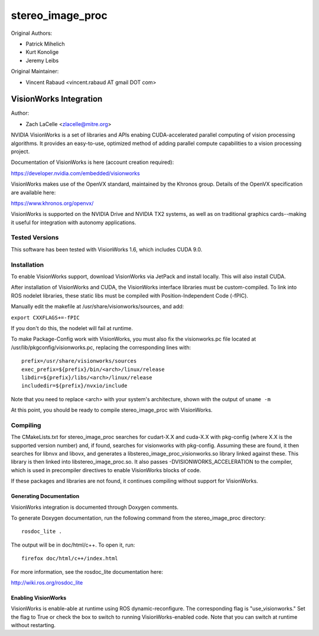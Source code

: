 =================
stereo_image_proc
=================

Original Authors:

* Patrick Mihelich
* Kurt Konolige
* Jeremy Leibs

Original Maintainer:

* Vincent Rabaud <vincent.rabaud AT gmail DOT com>

-----------------------
VisionWorks Integration
-----------------------

Author:

* Zach LaCelle <zlacelle@mitre.org>

NVIDIA VisionWorks is a set of libraries and APIs enabing
CUDA-accelerated parallel computing of vision processing
algorithms. It provides an easy-to-use, optimized method
of adding parallel compute capabilities to a vision processing
project.

Documentation of VisionWorks is here (account creation required):

https://developer.nvidia.com/embedded/visionworks

VisionWorks makes use of the OpenVX standard, maintained by
the Khronos group. Details of the OpenVX specification are
available here:

https://www.khronos.org/openvx/

VisionWorks is supported on the NVIDIA Drive and NVIDIA TX2
systems, as well as on traditional graphics cards--making it
useful for integration with autonomy applications.

Tested Versions
...............

This software has been tested with VisionWorks 1.6, which includes
CUDA 9.0.

Installation
............

To enable VisionWorks support, download VisionWorks via JetPack and
install locally. This will also install CUDA.

After installation of VisionWorks and CUDA, the VisionWorks interface
libraries must be custom-compiled.  To link into ROS nodelet libraries,
these static libs must be compiled with Position-Independent Code (-fPIC).

Manually edit the makefile at /usr/share/visionworks/sources, and add:

``export CXXFLAGS+=-fPIC``

If you don't do this, the nodelet will fail at runtime.

To make Package-Config work with VisionWorks, you must also fix the
visionworks.pc file located at /usr/lib/pkgconfig/visionworks.pc, replacing
the corresponding lines with:

::
   
   prefix=/usr/share/visionworks/sources
   exec_prefix=${prefix}/bin/<arch>/linux/release
   libdir=${prefix}/libs/<arch>/linux/release
   includedir=${prefix}/nvxio/include

Note that you need to replace <arch> with your system's architecture, shown
with the output of ``uname -m``

At this point, you should be ready to compile stereo_image_proc with
VisionWorks.

Compiling
.........

The CMakeLists.txt for stereo_image_proc searches for cudart-X.X and
cuda-X.X with pkg-config (where X.X is the supported version number)
and, if found, searches for visionworks with pkg-config. Assuming these
are found, it then searches for libnvx and libovx, and generates a
libstereo_image_proc_visionworks.so library linked against these. This
library is then linked into libstereo_image_proc.so. It also passes
-DVISIONWORKS_ACCELERATION to the compiler, which is used in
precompiler directives to enable VisionWorks blocks of code.

If these packages and libraries are not found, it continues compiling
without support for VisionWorks.

Generating Documentation
------------------------

VisionWorks integration is documented through Doxygen comments.

To generate Doxygen documentation, run the following command from the
stereo_image_proc directory:

::

   rosdoc_lite .

The output will be in doc/html/c++. To open it, run:

::
   
   firefox doc/html/c++/index.html

For more information, see the rosdoc_lite documentation here:
   
http://wiki.ros.org/rosdoc_lite      
   
Enabling VisionWorks
--------------------

VisionWorks is enable-able at runtime using ROS dynamic-reconfigure. The
corresponding flag is "use_visionworks." Set the flag to True or check
the box to switch to running VisionWorks-enabled code. Note that you
can switch at runtime without restarting.
